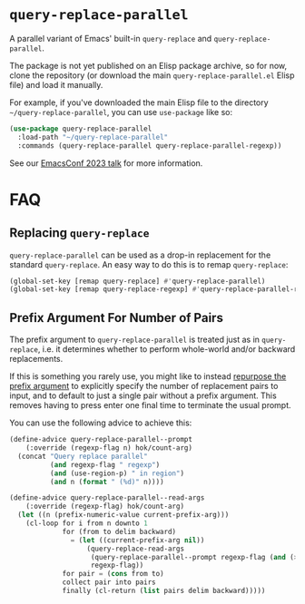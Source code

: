 * =query-replace-parallel=

A parallel variant of Emacs' built-in =query-replace= and =query-replace-parallel=.

The package is not yet published on an Elisp package archive, so for now, clone
the repository (or download the main =query-replace-parallel.el= Elisp file) and
load it manually.

For example, if you've downloaded the main Elisp file to the directory
=~/query-replace-parallel=, you can use =use-package= like so:

#+BEGIN_SRC emacs-lisp
  (use-package query-replace-parallel
    :load-path "~/query-replace-parallel"
    :commands (query-replace-parallel query-replace-parallel-regexp))
#+END_SRC

See our [[https://emacsconf.org/2023/talks/parallel/][EmacsConf 2023 talk]] for more information.

* FAQ

** Replacing =query-replace=

=query-replace-parallel= can be used as a drop-in replacement for the standard
=query-replace=. An easy way to do this is to remap =query-replace=:

#+BEGIN_SRC emacs-lisp
  (global-set-key [remap query-replace] #'query-replace-parallel)
  (global-set-key [remap query-replace-regexp] #'query-replace-parallel-regexp)
#+END_SRC

** Prefix Argument For Number of Pairs

The prefix argument to =query-replace-parallel= is treated just as in
=query-replace=, i.e. it determines whether to perform whole-world and/or
backward replacements.

If this is something you rarely use, you might like to instead [[https://github.com/hokomo/query-replace-parallel/pull/2][repurpose the
prefix argument]] to explicitly specify the number of replacement pairs to
input, and to default to just a single pair without a prefix argument. This
removes having to press enter one final time to terminate the usual prompt.

You can use the following advice to achieve this:

#+BEGIN_SRC emacs-lisp
  (define-advice query-replace-parallel--prompt
      (:override (regexp-flag n) hok/count-arg)
    (concat "Query replace parallel"
            (and regexp-flag " regexp")
            (and (use-region-p) " in region")
            (and n (format " (%d)" n))))

  (define-advice query-replace-parallel--read-args
      (:override (regexp-flag) hok/count-arg)
    (let ((n (prefix-numeric-value current-prefix-arg)))
      (cl-loop for i from n downto 1
               for (from to delim backward)
                 = (let ((current-prefix-arg nil))
                     (query-replace-read-args
                      (query-replace-parallel--prompt regexp-flag (and (> n 1) i))
                      regexp-flag))
               for pair = (cons from to)
               collect pair into pairs
               finally (cl-return (list pairs delim backward)))))
#+END_SRC
